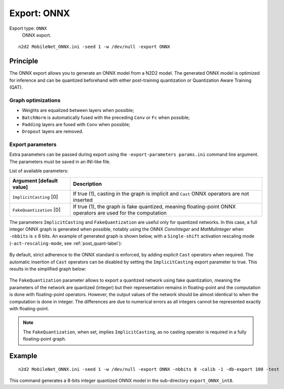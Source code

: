 .. _export_onnx-label:

Export: ONNX
============

Export type: ``ONNX``
 ONNX export.

::

    n2d2 MobileNet_ONNX.ini -seed 1 -w /dev/null -export ONNX

Principle
---------

The ONNX export allows you to generate an ONNX model from a N2D2 model. The
generated ONNX model is optimized for inference and can be quantized beforehand
with either post-training quantization or Quantization Aware Training (QAT).

Graph optimizations
~~~~~~~~~~~~~~~~~~~

- Weights are equalized between layers when possible;
- ``BatchNorm`` is automatically fused with the preceding ``Conv`` or ``Fc`` when possible;
- ``Padding`` layers are fused with ``Conv`` when possible;
- ``Dropout`` layers are removed.

Export parameters
~~~~~~~~~~~~~~~~~

Extra parameters can be passed during export using the 
``-export-parameters params.ini`` command line argument. The parameters must be 
saved in an INI-like file.

List of available parameters:

+-----------------------------------------------------------------+--------------------------------------------------------------------------------------------------------------------------+
| Argument [default value]                                        | Description                                                                                                              |
+=================================================================+==========================================================================================================================+
| ``ImplicitCasting`` [0]                                         | If true (1), casting in the graph is implicit and ``Cast`` ONNX operators are not inserted                               |
+-----------------------------------------------------------------+--------------------------------------------------------------------------------------------------------------------------+
| ``FakeQuantization`` [0]                                        | If true (1), the graph is fake quantized, meaning floating-point ONNX operators are used for the computation             |
+-----------------------------------------------------------------+--------------------------------------------------------------------------------------------------------------------------+

The parameters ``ImplicitCasting`` and ``FakeQuantization`` are useful only for
quantized networks. In this case, a full integer ONNX graph is generated when 
possible, notably using the ONNX *ConvInteger* and *MatMulInteger* when 
``-nbbits`` is ≤ 8 bits. An example of generated graph is shown below, with a
``Single-shift`` activation rescaling mode (``-act-rescaling-mode``, see 
:ref:`post_quant-label`):

.. figure:: _static/export_ONNX_quant.svg
   :alt: Example of fully integer, quantized, exported ONNX graph.

By default, strict adherence to the ONNX standard is enforced, by adding 
explicit ``Cast`` operators when required. The automatic insertion of ``Cast``
operators can be disabled by setting the ``ImplicitCasting`` export parameter
to true. This results in the simplified graph below:

.. figure:: _static/export_ONNX_quant_implicit_cast.svg
   :alt: Example of fully integer, quantized, exported ONNX graph without 
         ``Cast`` operators (with ``ImplicitCasting`` set to 1).

The ``FakeQuantization`` parameter allows to export a quantized network using
fake quantization, meaning the parameters of the network are quantized (integer) 
but their representation remains in floating-point and the computation is done
with floating-point operators. However, the output values of the network 
should be almost identical to when the computation is done in integer. The 
differences are due to numerical errors as all integers cannot be represented
exactly with floating-point.


.. figure:: _static/export_ONNX_quant_fake.svg
   :alt: Example of fully integer, quantized, exported ONNX graph with fake
         quantization (``FakeQuantization`` set to 1).

.. Note::

    The ``FakeQuantization``, when set, implies ``ImplicitCasting``, as no
    casting operator is required in a fully floating-point graph.


Example
-------

::

    n2d2 MobileNet_ONNX.ini -seed 1 -w /dev/null -export ONNX -nbbits 8 -calib -1 -db-export 100 -test

This command generates a 8-bits integer quantized ONNX model in the sub-directory 
``export_ONNX_int8``.
